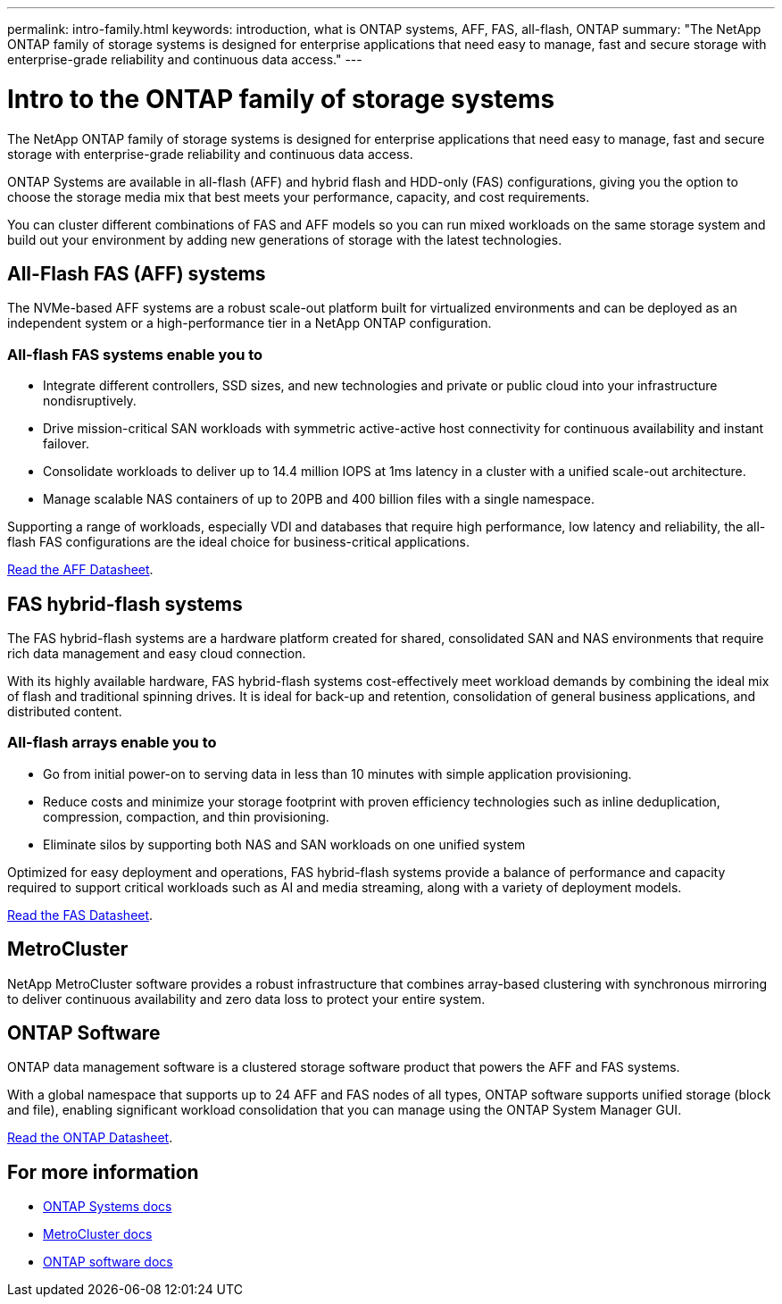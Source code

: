 ---
permalink: intro-family.html
keywords: introduction, what is ONTAP systems, AFF, FAS, all-flash, ONTAP
summary: "The NetApp ONTAP family of storage systems is designed for enterprise applications that need easy to manage, fast and secure storage with enterprise-grade reliability and continuous data access."
---

= Intro to the ONTAP family of storage systems
:hardbreaks:
:icons: font
:imagesdir: ./media/

The NetApp ONTAP family of storage systems is designed for enterprise applications that need easy to manage, fast and secure storage with enterprise-grade reliability and continuous data access.

ONTAP Systems are available in all-flash (AFF) and hybrid flash and HDD-only (FAS) configurations, giving you the option to choose the storage media mix that best meets your performance, capacity, and cost requirements.

You can cluster different combinations of FAS and AFF models so you can run mixed workloads on the same storage system and build out your environment by adding new generations of storage with the latest technologies.

== All-Flash FAS (AFF) systems

The NVMe-based AFF systems are a robust scale-out platform built for virtualized environments and can be deployed as an independent system or a high-performance tier in a NetApp ONTAP configuration.

=== All-flash FAS systems enable you to

* Integrate different controllers, SSD sizes, and new technologies and private or public cloud into your infrastructure nondisruptively.
* Drive mission-critical SAN workloads with symmetric active-active host connectivity for continuous availability and instant failover.
* Consolidate workloads to deliver up to 14.4 million IOPS at 1ms latency in a cluster with a unified scale-out architecture.
* Manage scalable NAS containers of up to 20PB and 400 billion files with a single namespace.

Supporting a range of workloads, especially VDI and databases that require high performance, low latency and reliability, the all-flash FAS configurations are the ideal choice for business-critical applications.

https://www.netapp.com/pdf.html?item=/media/7828-ds-3582.pdf[Read the AFF Datasheet^].

== FAS hybrid-flash systems

The FAS hybrid-flash systems are a hardware platform created for shared, consolidated SAN and NAS environments that require rich data management and easy cloud connection.

With its highly available hardware, FAS hybrid-flash systems cost-effectively meet workload demands by combining the ideal mix of flash and traditional spinning drives. It is ideal for back-up and retention, consolidation of general business applications, and distributed content.

=== All-flash arrays enable you to

* Go from initial power-on to serving data in less than 10 minutes with simple application provisioning.
* Reduce costs and minimize your storage footprint with proven efficiency technologies such as inline deduplication, compression, compaction, and thin provisioning.
* Eliminate silos by supporting both NAS and SAN workloads on one unified system

Optimized for easy deployment and operations, FAS hybrid-flash systems provide a balance of performance and capacity required to support critical workloads such as AI and media streaming, along with a variety of deployment models.

https://www.netapp.com/pdf.html?item=/media/19763-ds-3829.pdf[Read the FAS Datasheet^].

== MetroCluster
NetApp MetroCluster software provides a robust infrastructure that combines array-based clustering with synchronous mirroring to deliver continuous availability and zero data loss to protect your entire system.

== ONTAP Software
ONTAP data management software is a clustered storage software product that powers the AFF and FAS systems.

With a global namespace that supports up to 24 AFF and FAS nodes of all types, ONTAP software supports unified storage (block and file), enabling significant workload consolidation that you can manage using the ONTAP System Manager GUI.

https://www.netapp.com/pdf.html?item=/media/7413-ds-3231.pdf[Read the ONTAP Datasheet^].

== For more information

* https://docs.netapp.com/us-en/ontap-systems/index.html[ONTAP Systems docs^]
* https://docs.netapp.com/us-en/ontap-metrocluster/index.html[MetroCluster docs^]
* https://docs.netapp.com/us-en/ontap/index.html[ONTAP software docs^]
